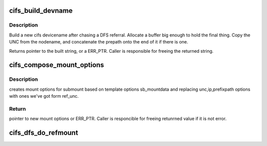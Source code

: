 .. -*- coding: utf-8; mode: rst -*-
.. src-file: fs/cifs/cifs_dfs_ref.c

.. _`cifs_build_devname`:

cifs_build_devname
==================

.. c:function:: char *cifs_build_devname(char *nodename, const char *prepath)

    build a devicename from a UNC and optional prepath

    :param char \*nodename:
        pointer to UNC string

    :param const char \*prepath:
        pointer to prefixpath (or NULL if there isn't one)

.. _`cifs_build_devname.description`:

Description
-----------

Build a new cifs devicename after chasing a DFS referral. Allocate a buffer
big enough to hold the final thing. Copy the UNC from the nodename, and
concatenate the prepath onto the end of it if there is one.

Returns pointer to the built string, or a ERR_PTR. Caller is responsible
for freeing the returned string.

.. _`cifs_compose_mount_options`:

cifs_compose_mount_options
==========================

.. c:function:: char *cifs_compose_mount_options(const char *sb_mountdata, const char *fullpath, const struct dfs_info3_param *ref, char **devname)

    creates mount options for refferral

    :param const char \*sb_mountdata:
        parent/root DFS mount options (template)

    :param const char \*fullpath:
        full path in UNC format

    :param const struct dfs_info3_param \*ref:
        server's referral

    :param char \*\*devname:
        pointer for saving device name

.. _`cifs_compose_mount_options.description`:

Description
-----------

creates mount options for submount based on template options sb_mountdata
and replacing unc,ip,prefixpath options with ones we've got form ref_unc.

.. _`cifs_compose_mount_options.return`:

Return
------

pointer to new mount options or ERR_PTR.
Caller is responcible for freeing retunrned value if it is not error.

.. _`cifs_dfs_do_refmount`:

cifs_dfs_do_refmount
====================

.. c:function:: struct vfsmount *cifs_dfs_do_refmount(struct cifs_sb_info *cifs_sb, const char *fullpath, const struct dfs_info3_param *ref)

    mounts specified path using provided refferal

    :param struct cifs_sb_info \*cifs_sb:
        parent/root superblock

    :param const char \*fullpath:
        full path in UNC format

    :param const struct dfs_info3_param \*ref:
        server's referral

.. This file was automatic generated / don't edit.

